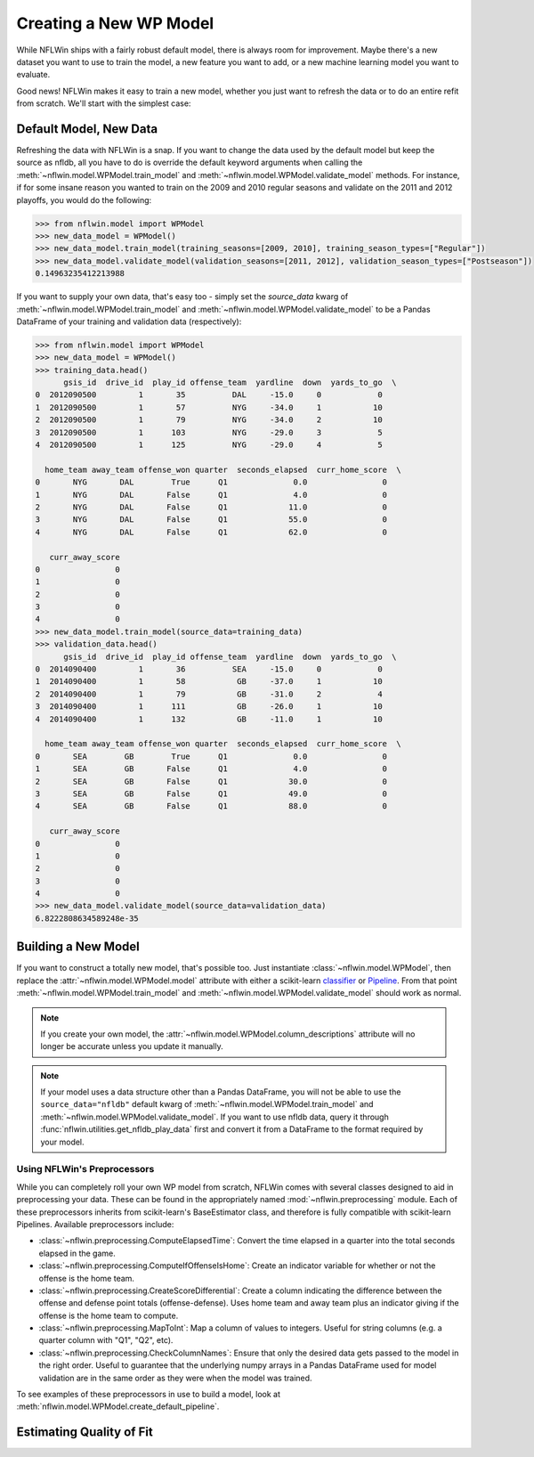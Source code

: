 Creating a New WP Model
==============================
While NFLWin ships with a fairly robust default model, there is always
room for improvement. Maybe there's a new dataset you want to use to
train the model, a new feature you want to add, or a new machine
learning model you want to evaluate.

Good news! NFLWin makes it easy to train a new model, whether you just
want to refresh the data or to do an entire refit from scratch. We'll
start with the simplest case:

Default Model, New Data
-----------------------
Refreshing the data with NFLWin is a snap. If you want to change the
data used by the default model but keep the source as nfldb, all you
have to do is override the default keyword arguments when calling the
:meth:`~nflwin.model.WPModel.train_model` and :meth:`~nflwin.model.WPModel.validate_model`
methods. For instance, if for some insane reason you wanted to train on the 2009 and 2010 regular
seasons and validate on the 2011 and 2012 playoffs, you would do the following:
  
.. code-block:: python

  >>> from nflwin.model import WPModel
  >>> new_data_model = WPModel()
  >>> new_data_model.train_model(training_seasons=[2009, 2010], training_season_types=["Regular"])
  >>> new_data_model.validate_model(validation_seasons=[2011, 2012], validation_season_types=["Postseason"])
  0.14963235412213988

If you want to supply your own data, that's easy too - simply set the
`source_data` kwarg of :meth:`~nflwin.model.WPModel.train_model` and
:meth:`~nflwin.model.WPModel.validate_model` to be a Pandas DataFrame of your training and validation data (respectively):

.. code-block:: python

  >>> from nflwin.model import WPModel
  >>> new_data_model = WPModel()
  >>> training_data.head()
        gsis_id  drive_id  play_id offense_team  yardline  down  yards_to_go  \
  0  2012090500         1       35          DAL     -15.0     0            0   
  1  2012090500         1       57          NYG     -34.0     1           10   
  2  2012090500         1       79          NYG     -34.0     2           10   
  3  2012090500         1      103          NYG     -29.0     3            5   
  4  2012090500         1      125          NYG     -29.0     4            5   
  
    home_team away_team offense_won quarter  seconds_elapsed  curr_home_score  \
  0       NYG       DAL        True      Q1              0.0                0   
  1       NYG       DAL       False      Q1              4.0                0   
  2       NYG       DAL       False      Q1             11.0                0   
  3       NYG       DAL       False      Q1             55.0                0   
  4       NYG       DAL       False      Q1             62.0                0   
  
     curr_away_score  
  0                0  
  1                0  
  2                0  
  3                0  
  4                0 
  >>> new_data_model.train_model(source_data=training_data)
  >>> validation_data.head()
        gsis_id  drive_id  play_id offense_team  yardline  down  yards_to_go  \
  0  2014090400         1       36          SEA     -15.0     0            0   
  1  2014090400         1       58           GB     -37.0     1           10   
  2  2014090400         1       79           GB     -31.0     2            4   
  3  2014090400         1      111           GB     -26.0     1           10   
  4  2014090400         1      132           GB     -11.0     1           10   
  
    home_team away_team offense_won quarter  seconds_elapsed  curr_home_score  \
  0       SEA        GB        True      Q1              0.0                0   
  1       SEA        GB       False      Q1              4.0                0   
  2       SEA        GB       False      Q1             30.0                0   
  3       SEA        GB       False      Q1             49.0                0   
  4       SEA        GB       False      Q1             88.0                0   
  
     curr_away_score  
  0                0  
  1                0  
  2                0  
  3                0  
  4                0  
  >>> new_data_model.validate_model(source_data=validation_data)
  6.8222808634589248e-35

Building a New Model
--------------------
If you want to construct a totally new model, that's possible
too. Just instantiate
:class:`~nflwin.model.WPModel`, then replace the
:attr:`~nflwin.model.WPModel.model` attribute with either a
scikit-learn `classifier
<http://scikit-learn.org/stable/auto_examples/classification/plot_classifier_comparison.html>`_
or `Pipeline
<http://scikit-learn.org/stable/modules/generated/sklearn.pipeline.Pipeline.html>`_. From
that point :meth:`~nflwin.model.WPModel.train_model` and
:meth:`~nflwin.model.WPModel.validate_model` should work as normal.

.. note::
   If you create your own model, the
   :attr:`~nflwin.model.WPModel.column_descriptions` attribute will no longer be
   accurate unless you update it manually.
   
.. note::
   If your model uses a data structure other than a Pandas DataFrame,
   you will not be able to use the ``source_data="nfldb"`` default
   kwarg of :meth:`~nflwin.model.WPModel.train_model` and
   :meth:`~nflwin.model.WPModel.validate_model`. If you want to use nfldb
   data, query it through :func:`nflwin.utilities.get_nfldb_play_data`
   first and convert it from a DataFrame to the format required by your model.

Using NFLWin's Preprocessors
^^^^^^^^^^^^^^^^^^^^^^^^^^^^
While you can completely roll your own WP model from scratch, NFLWin
comes with several classes designed to aid in preprocessing your
data. These can be found in the appropriately named
:mod:`~nflwin.preprocessing` module. Each of these preprocessors inherits
from scikit-learn's BaseEstimator class, and therefore is fully
compatible with scikit-learn Pipelines. Available preprocessors
include:

* :class:`~nflwin.preprocessing.ComputeElapsedTime`: Convert the time
  elapsed in a quarter into the total seconds elapsed in the game.
* :class:`~nflwin.preprocessing.ComputeIfOffenseIsHome`: Create an
  indicator variable for whether or not the offense is the home team.
* :class:`~nflwin.preprocessing.CreateScoreDifferential`: Create a
  column indicating the difference between the offense and defense
  point totals (offense-defense). Uses home team and away team plus
  an indicator giving if the offense is the home team to compute.
* :class:`~nflwin.preprocessing.MapToInt`: Map a column of values to
  integers. Useful for string columns (e.g. a quarter column with "Q1", "Q2", etc).
* :class:`~nflwin.preprocessing.CheckColumnNames`: Ensure that only the desired data gets passed to
  the model in the right order. Useful to guarantee that the
  underlying numpy arrays in a Pandas DataFrame used for model
  validation are in the same order as they were when the model was
  trained.

To see examples of these preprocessors in use to build a model, look
at :meth:`nflwin.model.WPModel.create_default_pipeline`.

Estimating Quality of Fit
-------------------------
